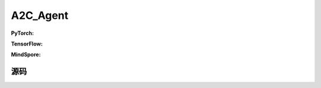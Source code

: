 A2C_Agent
=====================================

.. raw:: html

    <br><hr>

**PyTorch:**

.. py:class:: 
  xuanpolicy.torch.agent.policy_gradient.a2c_agent.A2C_Agent(config, envs, policy, optimizer, scheduler, device)

  :param config: Provides hyper parameters.
  :type config: Namespace
  :param envs: The vectorized environments.
  :type envs: xuanpolicy.environments.vector_envs.vector_env.VecEnv
  :param policy: The policy that provides actions and values.
  :type policy: nn.Module
  :param optimizer: The optimizer that updates the parameters.
  :type optimizer: torch.optim.Optimizer
  :param scheduler: Implement the learning rate decay.
  :type scheduler: torch.optim.lr_scheduler._LRScheduler
  :param device: Choose CPU or GPU to train the model.
  :type device: str, int, torch.device

.. py:function:: 
  xuanpolicy.torch.agent.policy_gradient.a2c_agent.A2C_Agent._action(obs)
  
  Calculate actions according to the observations.

  :param obs: The observation of current step.
  :type obs: numpy.ndarray
  :return: **action**, **vs** - The actions to be executed. The values calculated by critic network.
  :rtype: np.ndarray, np.ndarray
  
.. py:function:: 
  xuanpolicy.torch.agent.policy_gradient.a2c_agent.A2C_Agent.train(train_steps)
  
  Train the A2C agent.

  :param train_steps: The number of steps for training.
  :type train_steps: int

.. py:function:: 
  xuanpolicy.torch.agent.policy_gradient.a2c_agent.A2C_Agent.test(env_fn, test_episodes)
  
  Test the trained model.

  :param env_fn: The function of making environments.
  :param test_episodes: The number of testing episodes.
  :type test_episodes: int
  :return: **scores** - The accumulated scores of these episodes.
  :rtype: list

.. raw:: html

    <br><hr>

**TensorFlow:**

.. raw:: html

    <br><hr>

**MindSpore:**

.. raw:: html

    <br><hr>

源码
-----------------

.. tabs::
  
  .. group-tab:: PyTorch
    
    .. code-block:: python3

        import numpy as np

        from xuanpolicy.torch.agents import *


        class A2C_Agent(Agent):
            def __init__(self,
                        config: Namespace,
                        envs: DummyVecEnv_Gym,
                        policy: nn.Module,
                        optimizer: torch.optim.Optimizer,
                        scheduler: Optional[torch.optim.lr_scheduler._LRScheduler] = None,
                        device: Optional[Union[int, str, torch.device]] = None):
                self.render = config.render
                self.n_envs = envs.num_envs
                self.n_steps = config.n_steps
                self.n_epoch = config.n_epoch
                self.n_minibatch = config.n_minibatch

                self.gamma = config.gamma
                self.gae_lam = config.gae_lambda
                self.clip_grad = config.clip_grad

                self.observation_space = envs.observation_space
                self.action_space = envs.action_space
                self.auxiliary_info_shape = {}
                self.atari = True if config.env_name == "Atari" else False
                Buffer = DummyOnPolicyBuffer_Atari if self.atari else DummyOnPolicyBuffer
                self.buffer_size = self.n_envs * self.n_steps
                self.batch_size = self.buffer_size // self.n_minibatch
                memory = Buffer(self.observation_space,
                                self.action_space,
                                self.auxiliary_info_shape,
                                self.n_envs,
                                self.n_steps,
                                config.use_gae,
                                config.use_advnorm,
                                self.gamma,
                                self.gae_lam)
                learner = A2C_Learner(policy,
                                    optimizer,
                                    scheduler,
                                    config.device,
                                    config.model_dir,
                                    config.vf_coef,
                                    config.ent_coef,
                                    config.clip_grad)
                super(A2C_Agent, self).__init__(config, envs, policy, memory, learner, device, config.log_dir, config.model_dir)

            def _action(self, obs):
                _, dists, vs = self.policy(obs)
                acts = dists.stochastic_sample()
                acts = acts.detach().cpu().numpy()
                vs = vs.detach().cpu().numpy()
                return acts, vs

            def train(self, train_steps):
                obs = self.envs.buf_obs
                for _ in tqdm(range(train_steps)):
                    step_info = {}
                    self.obs_rms.update(obs)
                    obs = self._process_observation(obs)
                    acts, vals = self._action(obs)
                    next_obs, rewards, terminals, trunctions, infos = self.envs.step(acts)
                    self.memory.store(obs, acts, self._process_reward(rewards), vals, terminals)
                    if self.memory.full:
                        _, vals = self._action(self._process_observation(next_obs))
                        for i in range(self.n_envs):
                            if terminals[i]:
                                self.memory.finish_path(0.0, i)
                            else:
                                self.memory.finish_path(vals[i], i)
                        indexes = np.arange(self.buffer_size)
                        for _ in range(self.n_epoch):
                            np.random.shuffle(indexes)
                            for start in range(0, self.buffer_size, self.batch_size):
                                end = start + self.batch_size
                                sample_idx = indexes[start:end]
                                obs_batch, act_batch, ret_batch, _, adv_batch, _ = self.memory.sample(sample_idx)
                                step_info = self.learner.update(obs_batch, act_batch, ret_batch, adv_batch)
                        self.log_infos(step_info, self.current_step)
                        self.memory.clear()

                    self.returns = self.gamma * self.returns + rewards
                    obs = next_obs
                    for i in range(self.n_envs):
                        if terminals[i] or trunctions[i]:
                            self.ret_rms.update(self.returns[i:i + 1])
                            self.returns[i] = 0.0
                            if self.atari and (~trunctions[i]):
                                pass
                            else:
                                obs[i] = infos[i]["reset_obs"]
                                if terminals[i]:
                                    self.memory.finish_path(0, i)
                                else:
                                    _, vals = self._action(self._process_observation(next_obs))
                                    self.memory.finish_path(vals[i], i)
                                self.current_episode[i] += 1
                                if self.use_wandb:
                                    step_info["Episode-Steps/env-%d" % i] = infos[i]["episode_step"]
                                    step_info["Train-Episode-Rewards/env-%d" % i] = infos[i]["episode_score"]
                                else:
                                    step_info["Episode-Steps"] = {"env-%d" % i: infos[i]["episode_step"]}
                                    step_info["Train-Episode-Rewards"] = {"env-%d" % i: infos[i]["episode_score"]}
                                self.log_infos(step_info, self.current_step)
                    self.current_step += self.n_envs

            def test(self, env_fn, test_episodes):
                test_envs = env_fn()
                num_envs = test_envs.num_envs
                videos, episode_videos = [[] for _ in range(num_envs)], []
                current_episode, scores, best_score = 0, [], -np.inf
                obs, infos = test_envs.reset()
                if self.config.render_mode == "rgb_array" and self.render:
                    images = test_envs.render(self.config.render_mode)
                    for idx, img in enumerate(images):
                        videos[idx].append(img)

                while current_episode < test_episodes:
                    self.obs_rms.update(obs)
                    obs = self._process_observation(obs)
                    acts, rets = self._action(obs)
                    next_obs, rewards, terminals, trunctions, infos = test_envs.step(acts)
                    if self.config.render_mode == "rgb_array" and self.render:
                        images = test_envs.render(self.config.render_mode)
                        for idx, img in enumerate(images):
                            videos[idx].append(img)

                    obs = next_obs
                    for i in range(num_envs):
                        if terminals[i] or trunctions[i]:
                            if self.atari and (~trunctions[i]):
                                pass
                            else:
                                obs[i] = infos[i]["reset_obs"]
                                scores.append(infos[i]["episode_score"])
                                current_episode += 1
                                if best_score < infos[i]["episode_score"]:
                                    best_score = infos[i]["episode_score"]
                                    episode_videos = videos[i].copy()
                                if self.config.test_mode:
                                    print("Episode: %d, Score: %.2f" % (current_episode, infos[i]["episode_score"]))

                if self.config.render_mode == "rgb_array" and self.render:
                    # time, height, width, channel -> time, channel, height, width
                    videos_info = {"Videos_Test": np.array([episode_videos], dtype=np.uint8).transpose((0, 1, 4, 2, 3))}
                    self.log_videos(info=videos_info, fps=50, x_index=self.current_step)

                if self.config.test_mode:
                    print("Best Score: %.2f" % (best_score))

                test_info = {
                    "Test-Episode-Rewards/Mean-Score": np.mean(scores),
                    "Test-Episode-Rewards/Std-Score": np.std(scores)
                }
                self.log_infos(test_info, self.current_step)

                test_envs.close()

                return scores


  .. group-tab:: TensorFlow

    .. code-block:: python3

  .. group-tab:: MindSpore

    .. code-block:: python3